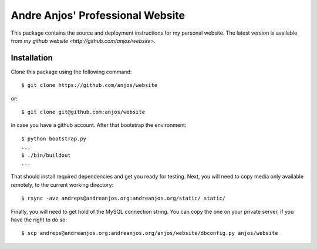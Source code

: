 ===================================
 Andre Anjos' Professional Website
===================================

This package contains the source and deployment instructions for my personal
website. The latest version is available from `my github website
<http://github.com/anjos/website>`.

Installation
------------

Clone this package using the following command::

  $ git clone https://github.com/anjos/website

or::

  $ git clone git@github.com:anjos/website

in case you have a github account. After that bootstrap the environment::

  $ python bootstrap.py
  ...
  $ ./bin/buildout
  ...

That should install required dependencies and get you ready for testing. Next,
you will need to copy media only available remotely, to the current working
directory::

  $ rsync -avz andreps@andreanjos.org:andreanjos.org/static/ static/

Finally, you will need to get hold of the MySQL connection string. You can copy
the one on your private server, if you have the right to do so::

  $ scp andreps@andreanjos.org:andreanjos.org/anjos/website/dbconfig.py anjos/website 
